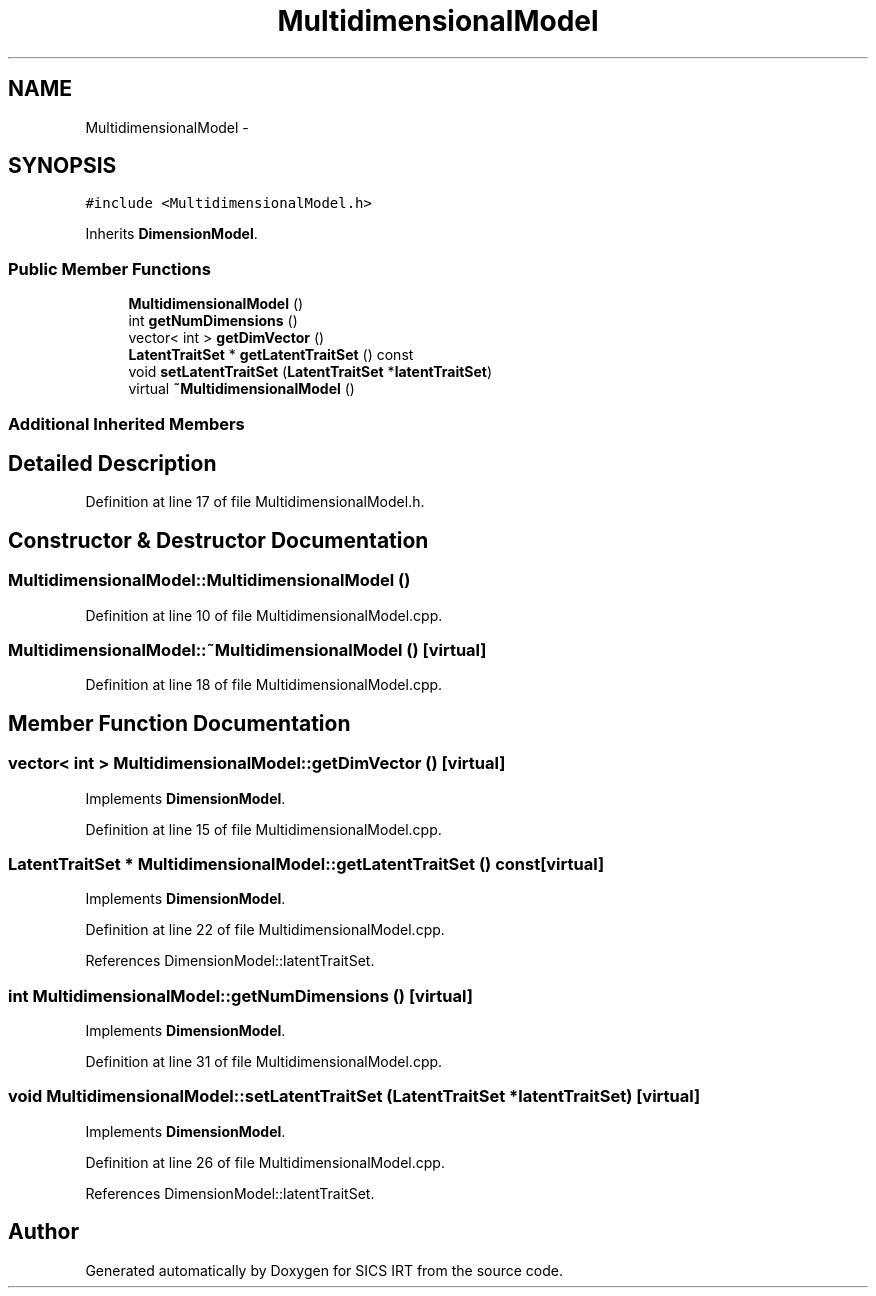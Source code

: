 .TH "MultidimensionalModel" 3 "Tue Sep 23 2014" "Version 1.00" "SICS IRT" \" -*- nroff -*-
.ad l
.nh
.SH NAME
MultidimensionalModel \- 
.SH SYNOPSIS
.br
.PP
.PP
\fC#include <MultidimensionalModel\&.h>\fP
.PP
Inherits \fBDimensionModel\fP\&.
.SS "Public Member Functions"

.in +1c
.ti -1c
.RI "\fBMultidimensionalModel\fP ()"
.br
.ti -1c
.RI "int \fBgetNumDimensions\fP ()"
.br
.ti -1c
.RI "vector< int > \fBgetDimVector\fP ()"
.br
.ti -1c
.RI "\fBLatentTraitSet\fP * \fBgetLatentTraitSet\fP () const "
.br
.ti -1c
.RI "void \fBsetLatentTraitSet\fP (\fBLatentTraitSet\fP *\fBlatentTraitSet\fP)"
.br
.ti -1c
.RI "virtual \fB~MultidimensionalModel\fP ()"
.br
.in -1c
.SS "Additional Inherited Members"
.SH "Detailed Description"
.PP 
Definition at line 17 of file MultidimensionalModel\&.h\&.
.SH "Constructor & Destructor Documentation"
.PP 
.SS "MultidimensionalModel::MultidimensionalModel ()"

.PP
Definition at line 10 of file MultidimensionalModel\&.cpp\&.
.SS "MultidimensionalModel::~MultidimensionalModel ()\fC [virtual]\fP"

.PP
Definition at line 18 of file MultidimensionalModel\&.cpp\&.
.SH "Member Function Documentation"
.PP 
.SS "vector< int > MultidimensionalModel::getDimVector ()\fC [virtual]\fP"

.PP
Implements \fBDimensionModel\fP\&.
.PP
Definition at line 15 of file MultidimensionalModel\&.cpp\&.
.SS "\fBLatentTraitSet\fP * MultidimensionalModel::getLatentTraitSet () const\fC [virtual]\fP"

.PP
Implements \fBDimensionModel\fP\&.
.PP
Definition at line 22 of file MultidimensionalModel\&.cpp\&.
.PP
References DimensionModel::latentTraitSet\&.
.SS "int MultidimensionalModel::getNumDimensions ()\fC [virtual]\fP"

.PP
Implements \fBDimensionModel\fP\&.
.PP
Definition at line 31 of file MultidimensionalModel\&.cpp\&.
.SS "void MultidimensionalModel::setLatentTraitSet (\fBLatentTraitSet\fP * latentTraitSet)\fC [virtual]\fP"

.PP
Implements \fBDimensionModel\fP\&.
.PP
Definition at line 26 of file MultidimensionalModel\&.cpp\&.
.PP
References DimensionModel::latentTraitSet\&.

.SH "Author"
.PP 
Generated automatically by Doxygen for SICS IRT from the source code\&.
